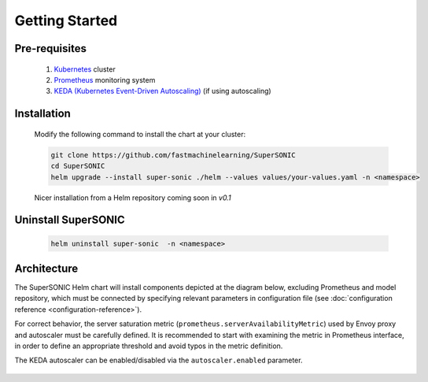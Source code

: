 -------------------
Getting Started
-------------------

Pre-requisites
~~~~~~~~~~~~~~~

   1. `Kubernetes <https://kubernetes.io>`_ cluster
   2. `Prometheus <https://prometheus.io>`_ monitoring system 
   3. `KEDA (Kubernetes Event-Driven Autoscaling) <https://keda.sh>`_ (if using autoscaling)

Installation
~~~~~~~~~~~~~~

   Modify the following command to install the chart at your cluster:

   .. code:: shell

      git clone https://github.com/fastmachinelearning/SuperSONIC
      cd SuperSONIC
      helm upgrade --install super-sonic ./helm --values values/your-values.yaml -n <namespace>

   Nicer installation from a Helm repository coming soon in `v0.1`

Uninstall SuperSONIC
~~~~~~~~~~~~~~~~~~~~~~~~~~

   .. code:: shell

      helm uninstall super-sonic  -n <namespace>

Architecture
~~~~~~~~~~~~~~~

The SuperSONIC Helm chart will install
components depicted at the diagram below, excluding Prometheus and model repository,
which must be connected by specifying relevant parameters in configuration file
(see :doc:`configuration reference <configuration-reference>`).

For correct behavior, the server saturation metric
(``prometheus.serverAvailabilityMetric``) used by Envoy proxy
and autoscaler must be carefully defined. It is recommended to start
with examining the metric in Prometheus interface, in order to define an
appropriate threshold and avoid typos in the metric definition.


The KEDA autoscaler can be enabled/disabled via the
``autoscaler.enabled`` parameter.

.. figure:: img/diagram.svg
   :alt: SONIC Server Infrastructure